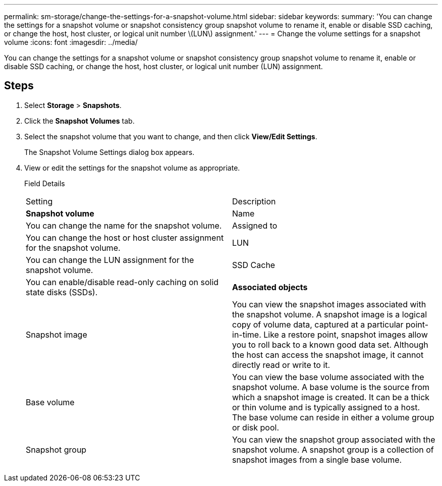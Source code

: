 ---
permalink: sm-storage/change-the-settings-for-a-snapshot-volume.html
sidebar: sidebar
keywords: 
summary: 'You can change the settings for a snapshot volume or snapshot consistency group snapshot volume to rename it, enable or disable SSD caching, or change the host, host cluster, or logical unit number \(LUN\) assignment.'
---
= Change the volume settings for a snapshot volume
:icons: font
:imagesdir: ../media/

[.lead]
You can change the settings for a snapshot volume or snapshot consistency group snapshot volume to rename it, enable or disable SSD caching, or change the host, host cluster, or logical unit number (LUN) assignment.

== Steps

. Select *Storage* > *Snapshots*.
. Click the *Snapshot Volumes* tab.
. Select the snapshot volume that you want to change, and then click *View/Edit Settings*.
+
The Snapshot Volume Settings dialog box appears.

. View or edit the settings for the snapshot volume as appropriate.
+
Field Details
+
|===
| Setting| Description
a|
*Snapshot volume*
a|
Name
a|
You can change the name for the snapshot volume.
a|
Assigned to
a|
You can change the host or host cluster assignment for the snapshot volume.
a|
LUN
a|
You can change the LUN assignment for the snapshot volume.
a|
SSD Cache
a|
You can enable/disable read-only caching on solid state disks (SSDs).
a|
*Associated objects*
a|
Snapshot image
a|
You can view the snapshot images associated with the snapshot volume. A snapshot image is a logical copy of volume data, captured at a particular point-in-time. Like a restore point, snapshot images allow you to roll back to a known good data set. Although the host can access the snapshot image, it cannot directly read or write to it.
a|
Base volume
a|
You can view the base volume associated with the snapshot volume. A base volume is the source from which a snapshot image is created. It can be a thick or thin volume and is typically assigned to a host. The base volume can reside in either a volume group or disk pool.
a|
Snapshot group
a|
You can view the snapshot group associated with the snapshot volume. A snapshot group is a collection of snapshot images from a single base volume.
|===
